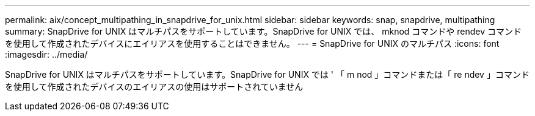 ---
permalink: aix/concept_multipathing_in_snapdrive_for_unix.html 
sidebar: sidebar 
keywords: snap, snapdrive, multipathing 
summary: SnapDrive for UNIX はマルチパスをサポートしています。SnapDrive for UNIX では、 mknod コマンドや rendev コマンドを使用して作成されたデバイスにエイリアスを使用することはできません。 
---
= SnapDrive for UNIX のマルチパス
:icons: font
:imagesdir: ../media/


[role="lead"]
SnapDrive for UNIX はマルチパスをサポートしています。SnapDrive for UNIX では ' 「 m nod 」コマンドまたは「 re ndev 」コマンドを使用して作成されたデバイスのエイリアスの使用はサポートされていません
